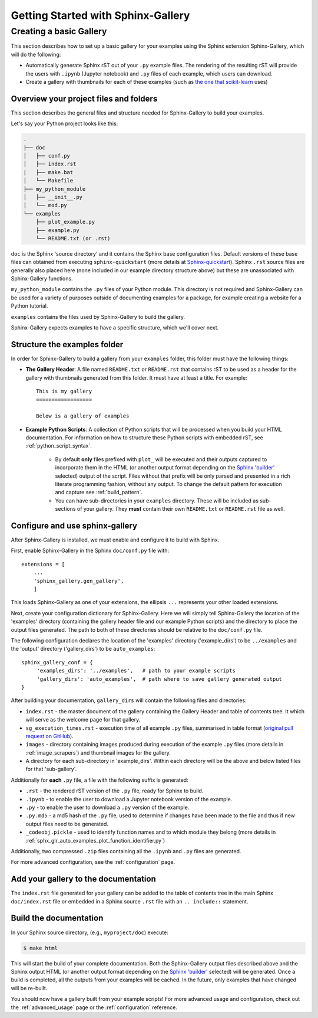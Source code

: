 ===================================
Getting Started with Sphinx-Gallery
===================================

.. _create_simple_gallery:

Creating a basic Gallery
========================

This section describes how to set up a basic gallery for your examples
using the Sphinx extension Sphinx-Gallery, which will do the following:

* Automatically generate Sphinx rST out of your ``.py`` example files. The 
  rendering of the resulting rST will provide the users with ``.ipynb``
  (Jupyter notebook) and ``.py`` files of each example, which users can 
  download.
* Create a gallery with thumbnails for each of these examples
  (such as `the one that scikit-learn
  <http://scikit-learn.org/stable/auto_examples/index.html>`_ uses)

.. _set_up_your_project:

Overview your project files and folders
---------------------------------------

This section describes the general files and structure needed for Sphinx-Gallery
to build your examples.

Let's say your Python project looks like this:

.. code-block:: none

    .
    ├── doc
    │   ├── conf.py
    │   ├── index.rst
    |   ├── make.bat
    │   └── Makefile
    ├── my_python_module
    │   ├── __init__.py
    │   └── mod.py
    └── examples
      	├── plot_example.py
      	├── example.py
      	└── README.txt (or .rst)

``doc`` is the Sphinx 'source directory' and it contains the Sphinx base 
configuration files. Default versions of these base files can obtained from 
executing ``sphinx-quickstart`` (more details at `Sphinx-quickstart 
<http://www.sphinx-doc.org/en/master/usage/quickstart.html>`_). Sphinx
``.rst`` source files are generally also placed here (none included in 
our example directory structure above) but these are 
unassociated with Sphinx-Gallery functions.

``my_python_module`` contains the ``.py`` files of your Python module. This
directory is not required and Sphinx-Gallery can be used for a variety of 
purposes outside of documenting examples for a package, for example creating a 
website for a Python tutorial.

``examples`` contains the files used by Sphinx-Gallery to build the gallery.

Sphinx-Gallery expects examples to have a specific structure, which we'll
cover next.

Structure the examples folder
-----------------------------

In order for Sphinx-Gallery to build a gallery from your ``examples`` folder,
this folder must have the following things:

* **The Gallery Header**: A file named ``README.txt`` or ``README.rst`` that
  contains rST to be used as a header for the gallery with thumbnails generated
  from this folder. It must have at least a title. For example::

    This is my gallery
    ==================

    Below is a gallery of examples

* **Example Python Scripts**: A collection of Python scripts that will be
  processed when you build your HTML documentation. For information on how
  to structure these Python scripts with embedded rST, see
  :ref:`python_script_syntax`. 
  
    * By default **only** files prefixed with ``plot_`` will be executed and 
      their outputs captured to incorporate them in the HTML (or another output 
      format depending on the `Sphinx 'builder'
      <https://www.sphinx-doc.org/en/master/man/sphinx-build.html>`_ selected)
      output of the script. Files without that prefix will be only parsed and 
      presented in a rich literate programming fashion, without any output. To 
      change the default pattern for execution and capture see
      :ref:`build_pattern`.   
    * You can have sub-directories in your ``examples`` directory. These will be 
      included as sub-sections of your gallery. They **must** contain their own
      ``README.txt`` or ``README.rst`` file as well.

Configure and use sphinx-gallery
--------------------------------

After Sphinx-Gallery is installed, we must enable and configure it to build
with Sphinx.

First, enable Sphinx-Gallery in the Sphinx ``doc/conf.py`` file with::

    extensions = [
        ...
        'sphinx_gallery.gen_gallery',
        ]

This loads Sphinx-Gallery as one of your extensions, the ellipsis
``...`` represents your other loaded extensions.

Next, create your configuration dictionary for Sphinx-Gallery. Here we will
simply tell Sphinx-Gallery the location of the 'examples' directory 
(containing the gallery header file and our example Python scripts) and the 
directory to place the output files generated. The path to both of these 
directories should be relative to the ``doc/conf.py`` file.

The following configuration declares the location of the 'examples' directory
('example_dirs') to be ``../examples`` and the 'output' directory 
('gallery_dirs') to be ``auto_examples``::

    sphinx_gallery_conf = {
         'examples_dirs': '../examples',   # path to your example scripts
         'gallery_dirs': 'auto_examples',  # path where to save gallery generated output
    }

After building your documentation, ``gallery_dirs`` will contain the following
files and directories:

* ``index.rst`` - the master document of the gallery containing the Gallery
  Header and table of contents tree. It which will serve as the welcome page for 
  that gallery.
* ``sg_execution_times.rst`` - execution time of all example ``.py`` files, 
  summarised in table format (`original pull request on GitHub
  <https://github.com/sphinx-gallery/sphinx-gallery/pull/348>`_).
* ``images`` - directory containing images produced during execution of the 
  example ``.py`` files (more details in :ref:`image_scrapers`) and thumbnail
  images for the gallery.
* A directory for each sub-directory in 'example_dirs'. Within each directory
  will be the above and below listed files for that 'sub-gallery'.

Additionally for **each** ``.py`` file, a file with the following suffix is 
generated:

* ``.rst`` - the rendered rST version of the ``.py`` file, ready for Sphinx 
  to build.
* ``.ipynb`` - to enable the user to download a Jupyter notebook version of the
  example.
* ``.py`` - to enable the user to download a ``.py`` version of the example.
* ``.py.md5`` - a md5 hash of the ``.py`` file, used to determine if changes
  have been made to the file and thus if new output files need to be generated.
* ``_codeobj.pickle`` - used to identify function names and to which module 
  they belong (more details in 
  :ref:`sphx_glr_auto_examples_plot_function_identifier.py`)

Additionally, two compressed ``.zip`` files containing all the ``.ipynb`` and 
``.py`` files are generated.

For more advanced configuration, see the :ref:`configuration` page.

Add your gallery to the documentation
-------------------------------------

The ``index.rst`` file generated for your gallery can be added to the table of 
contents tree in the main Sphinx ``doc/index.rst`` file  or embedded in a 
Sphinx source ``.rst`` file with an ``.. include::`` statement.

Build the documentation
-----------------------

In your Sphinx source directory, (e.g., ``myproject/doc``) execute:

.. code-block:: bash

    $ make html

This will start the build of your complete documentation. Both 
the Sphinx-Gallery output files described above and 
the Sphinx output HTML (or another output format depending on the 
`Sphinx 'builder'
<https://www.sphinx-doc.org/en/master/man/sphinx-build.html>`_ selected) will
be generated. Once a build is completed, all the outputs from your examples
will be cached.
In the future, only examples that have changed will be re-built.

You should now have a gallery built from your example scripts! For more
advanced usage and configuration, check out the :ref:`advanced_usage` page or
the :ref:`configuration` reference.
 